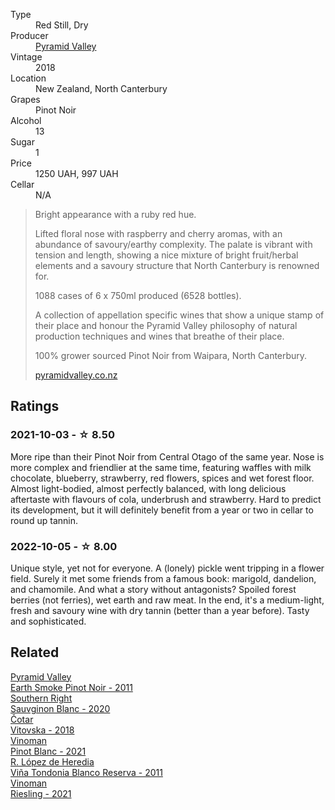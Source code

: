 #+attr_html: :class wine-main-image
[[file:/images/b6/660f69-14d7-4715-985d-9d24597506ed/2021-08-18-18-56-39-A750A4C3-A050-4A01-B154-30DBEF179D74-1-105-c@512.webp]]

- Type :: Red Still, Dry
- Producer :: [[barberry:/producers/32e6cc69-90ec-4700-bdb5-d1a396315b9e][Pyramid Valley]]
- Vintage :: 2018
- Location :: New Zealand, North Canterbury
- Grapes :: Pinot Noir
- Alcohol :: 13
- Sugar :: 1
- Price :: 1250 UAH, 997 UAH
- Cellar :: N/A

#+begin_quote
Bright appearance with a ruby red hue.

Lifted floral nose with raspberry and cherry aromas, with an abundance
of savoury/earthy complexity. The palate is vibrant with tension and
length, showing a nice mixture of bright fruit/herbal elements and a
savoury structure that North Canterbury is renowned for.

1088 cases of 6 x 750ml produced (6528 bottles).

A collection of appellation specific wines that show a unique stamp of
their place and honour the Pyramid Valley philosophy of natural
production techniques and wines that breathe of their place.

100% grower sourced Pinot Noir from Waipara, North Canterbury.

[[https://www.pyramidvalley.co.nz/collections/appellation-series/products/2018-north-canterbury-pinot-noir][pyramidvalley.co.nz]]
#+end_quote

** Ratings

*** 2021-10-03 - ☆ 8.50

More ripe than their Pinot Noir from Central Otago of the same year. Nose is more complex and friendlier at the same time, featuring waffles with milk chocolate, blueberry, strawberry, red flowers, spices and wet forest floor. Almost light-bodied, almost perfectly balanced, with long delicious aftertaste with flavours of cola, underbrush and strawberry. Hard to predict its development, but it will definitely benefit from a year or two in cellar to round up tannin.

*** 2022-10-05 - ☆ 8.00

Unique style, yet not for everyone. A (lonely) pickle went tripping in a flower field. Surely it met some friends from a famous book: marigold, dandelion, and chamomile. And what a story without antagonists? Spoiled forest berries (not ferries), wet earth and raw meat. In the end, it's a medium-light, fresh and savoury wine with dry tannin (better than a year before). Tasty and sophisticated.

** Related

#+begin_export html
<div class="flex-container">
  <a class="flex-item flex-item-left" href="/wines/18904020-2d95-4222-918c-08fd62362d1c.html">
    <img class="flex-bottle" src="/images/18/904020-2d95-4222-918c-08fd62362d1c/2021-03-08-19-57-08-D230C65D-B495-4D35-9443-01881A87ACCD-1-105-c@512.webp"></img>
    <section class="h">Pyramid Valley</section>
    <section class="h text-bolder">Earth Smoke Pinot Noir - 2011</section>
  </a>

  <a class="flex-item flex-item-right" href="/wines/1d273d82-dc55-477d-a355-6029eac883b1.html">
    <img class="flex-bottle" src="/images/1d/273d82-dc55-477d-a355-6029eac883b1/2021-09-26-14-01-21-3C6B23B0-463D-47CA-A9C2-B67440685ED0-1-105-c@512.webp"></img>
    <section class="h">Southern Right</section>
    <section class="h text-bolder">Sauvginon Blanc - 2020</section>
  </a>

  <a class="flex-item flex-item-left" href="/wines/32b94077-006f-4587-a849-31fec19ac9a3.html">
    <img class="flex-bottle" src="/images/32/b94077-006f-4587-a849-31fec19ac9a3/2022-10-06-07-26-53-4BD422C6-E2A9-42A6-9440-740E98A40B10-1-105-c@512.webp"></img>
    <section class="h">Čotar</section>
    <section class="h text-bolder">Vitovska - 2018</section>
  </a>

  <a class="flex-item flex-item-right" href="/wines/9af9fb3d-0d6c-4672-bdb0-3dccb527c844.html">
    <img class="flex-bottle" src="/images/9a/f9fb3d-0d6c-4672-bdb0-3dccb527c844/2022-12-14-07-58-00-IMG-3752@512.webp"></img>
    <section class="h">Vinoman</section>
    <section class="h text-bolder">Pinot Blanc - 2021</section>
  </a>

  <a class="flex-item flex-item-left" href="/wines/ca7b2b58-fb6d-4110-84f0-aa8b6c7ed3dc.html">
    <img class="flex-bottle" src="/images/ca/7b2b58-fb6d-4110-84f0-aa8b6c7ed3dc/2023-02-08-12-16-52-IMG-4831@512.webp"></img>
    <section class="h">R. López de Heredia</section>
    <section class="h text-bolder">Viña Tondonia Blanco Reserva - 2011</section>
  </a>

  <a class="flex-item flex-item-right" href="/wines/da76deb0-25bf-457c-85dc-9fb16ce2220d.html">
    <img class="flex-bottle" src="/images/da/76deb0-25bf-457c-85dc-9fb16ce2220d/2022-10-06-07-22-20-B6B0B34C-A2D4-4426-B6E4-366F52E8BCAF-1-105-c@512.webp"></img>
    <section class="h">Vinoman</section>
    <section class="h text-bolder">Riesling - 2021</section>
  </a>

</div>
#+end_export
